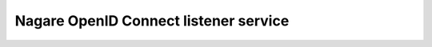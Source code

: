 ======================================
Nagare OpenID Connect listener service
======================================
